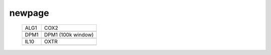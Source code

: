=======
newpage
=======

    .. csv-table::

	    ALG1, COX2
        .. image:: ../results/ALG1.pdf , .. image:: ../results/COX2.pdf
        DPM1, DPM1 (100k window)
    	.. image:: ../results/DPM1.pdf , .. image:: ../results/DPM1_100kwindow.pdf
        IL10, OXTR
    	.. image:: ../results/IL10.pdf , .. image:: ../results/OXTR.pdf


